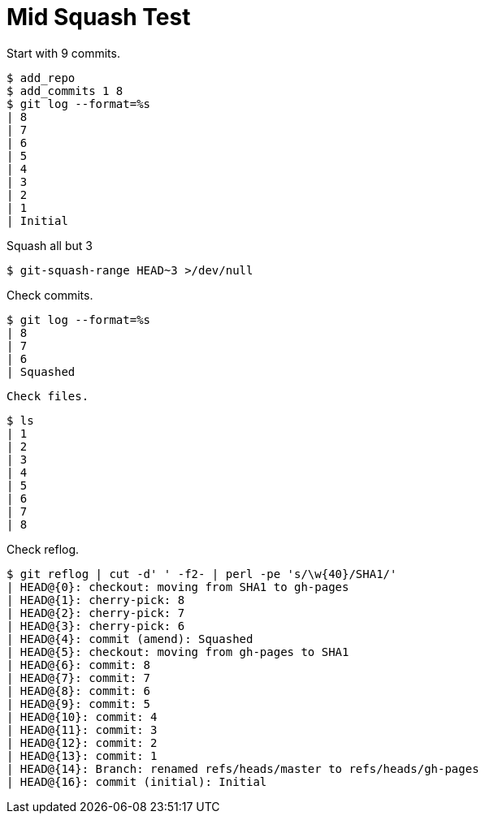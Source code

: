 = Mid Squash Test

Start with 9 commits.

[listing]
----
$ add_repo
$ add_commits 1 8
$ git log --format=%s
| 8
| 7
| 6
| 5
| 4
| 3
| 2
| 1
| Initial
----

Squash all but 3

[listing]
----
$ git-squash-range HEAD~3 >/dev/null
----

Check commits.

[listing]
----
$ git log --format=%s
| 8
| 7
| 6
| Squashed
----

[listing]

Check files.

[listing]
----
$ ls
| 1
| 2
| 3
| 4
| 5
| 6
| 7
| 8
----

Check reflog.

[listing]
----
$ git reflog | cut -d' ' -f2- | perl -pe 's/\w{40}/SHA1/'
| HEAD@{0}: checkout: moving from SHA1 to gh-pages
| HEAD@{1}: cherry-pick: 8
| HEAD@{2}: cherry-pick: 7
| HEAD@{3}: cherry-pick: 6
| HEAD@{4}: commit (amend): Squashed
| HEAD@{5}: checkout: moving from gh-pages to SHA1
| HEAD@{6}: commit: 8
| HEAD@{7}: commit: 7
| HEAD@{8}: commit: 6
| HEAD@{9}: commit: 5
| HEAD@{10}: commit: 4
| HEAD@{11}: commit: 3
| HEAD@{12}: commit: 2
| HEAD@{13}: commit: 1
| HEAD@{14}: Branch: renamed refs/heads/master to refs/heads/gh-pages
| HEAD@{16}: commit (initial): Initial
----
